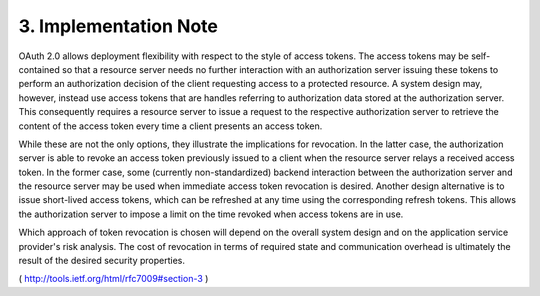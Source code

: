 3.  Implementation Note
================================================

OAuth 2.0 allows deployment flexibility with respect to the style of
access tokens.  The access tokens may be self-contained so that a
resource server needs no further interaction with an authorization
server issuing these tokens to perform an authorization decision of
the client requesting access to a protected resource.  A system
design may, however, instead use access tokens that are handles
referring to authorization data stored at the authorization server.
This consequently requires a resource server to issue a request to
the respective authorization server to retrieve the content of the
access token every time a client presents an access token.

While these are not the only options, they illustrate the
implications for revocation.  In the latter case, the authorization
server is able to revoke an access token previously issued to a
client when the resource server relays a received access token.  In
the former case, some (currently non-standardized) backend
interaction between the authorization server and the resource server
may be used when immediate access token revocation is desired.
Another design alternative is to issue short-lived access tokens,
which can be refreshed at any time using the corresponding refresh
tokens.  This allows the authorization server to impose a limit on
the time revoked when access tokens are in use.

Which approach of token revocation is chosen will depend on the
overall system design and on the application service provider's risk
analysis.  The cost of revocation in terms of required state and
communication overhead is ultimately the result of the desired
security properties.


( http://tools.ietf.org/html/rfc7009#section-3 )
